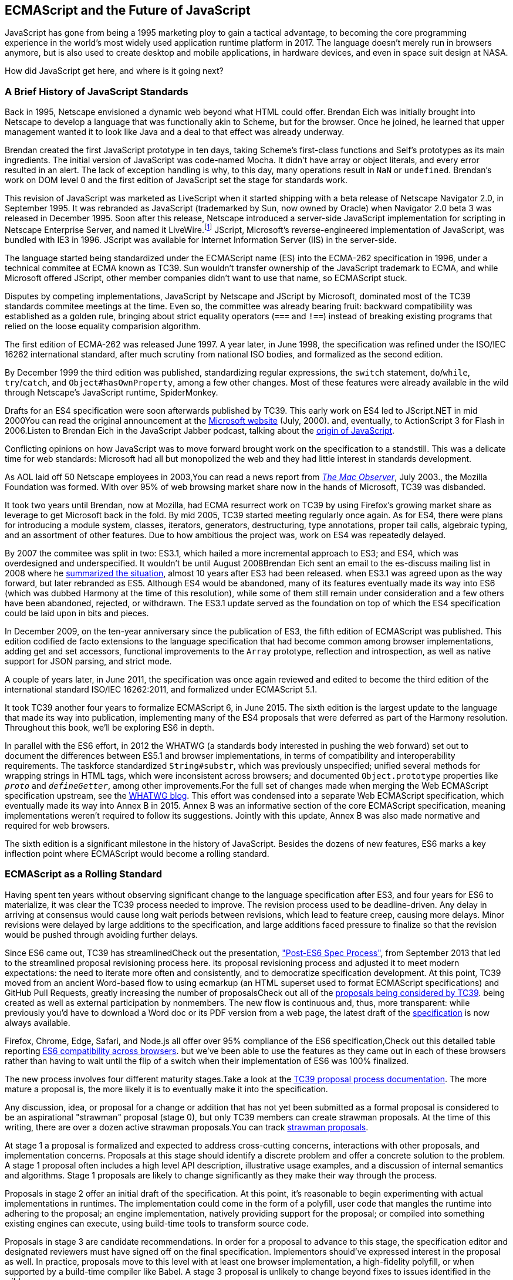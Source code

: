 [role="pagenumrestart"]
[[ecmascript-and-the-future-of-javascript]]
== ECMAScript and the Future of JavaScript

JavaScript has gone from being a 1995 marketing ploy to gain a tactical advantage, to becoming the core programming experience in the world's most widely used application runtime platform in 2017. The language doesn't merely run in browsers anymore, but is also used to create desktop and mobile applications, in hardware devices, and even in space suit design at NASA.

How did JavaScript get here, and where is it going next?

=== A Brief History of JavaScript Standards

Back in 1995, Netscape envisioned a dynamic web beyond what HTML could offer. Brendan Eich was initially brought into Netscape to develop a language that was functionally akin to Scheme, but for the browser. Once he joined, he learned that upper management wanted it to look like Java and a deal to that effect was already underway.

Brendan created the first JavaScript prototype in ten days, taking Scheme's first-class functions and Self's prototypes as its main ingredients. The initial version of JavaScript was code-named Mocha. It didn't have array or object literals, and every error resulted in an alert. The lack of exception handling is why, to this day, many operations result in `NaN` or `undefined`. Brendan's work on DOM level 0 and the first edition of JavaScript set the stage for standards work.

This revision of JavaScript was marketed as LiveScript when it started shipping with a beta release of Netscape Navigator 2.0, in September 1995. It was rebranded as JavaScript (trademarked by Sun, now owned by Oracle) when Navigator 2.0 beta 3 was released in December 1995. Soon after this release, Netscape introduced a server-side JavaScript implementation for scripting in Netscape Enterprise Server, and named it LiveWire.footnote:[A booklet from 1998 explains the intricacies of Server-Side JavaScript with LiveWire, https://mjavascript.com/out/livewire.] JScript, Microsoft's reverse-engineered implementation of JavaScript, was bundled with IE3 in 1996. JScript was available for Internet Information Server (IIS) in the server-side.

The language started being standardized under the ECMAScript name (ES) into the ECMA-262 specification in 1996, under a technical commitee at ECMA known as TC39. Sun wouldn't transfer ownership of the JavaScript trademark to ECMA, and while Microsoft offered JScript, other member companies didn't want to use that name, so ECMAScript stuck.

Disputes by competing implementations, JavaScript by Netscape and JScript by Microsoft, dominated most of the TC39 standards commitee meetings at the time. Even so, the committee was already bearing fruit: backward compatibility was established as a golden rule, bringing about strict equality operators (`===` and `!==`) instead of breaking existing programs that relied on the loose equality comparision algorithm.

The first edition of ECMA-262 was released June 1997. A year later, in June 1998, the specification was refined under the ISO/IEC 16262 international standard, after much scrutiny from national ISO bodies, and formalized as the second edition.

By December 1999 the third edition was published, standardizing  regular expressions, the `switch` statement, `do`/`while`, `try`/`catch`, and `Object#hasOwnProperty`, among a few other changes. Most of these features were already available in the wild through Netscape's JavaScript runtime, SpiderMonkey.

Drafts for an ES4 specification were soon afterwards published by TC39. This early work on ES4 led to JScript​.NET in mid 2000pass:[<span data-type="footnote">You can read the original announcement at the <a href="https://mjavascript.com/out/jscript-net">Microsoft website</a> (July, 2000).</span>] and, eventually, to ActionScript 3 for Flash in 2006.pass:[<span data-type="footnote">Listen to Brendan Eich in the JavaScript Jabber podcast, talking about the <a href="https://mjavascript.com/out/brendan-devchat">origin of JavaScript</a></span>.]

Conflicting opinions on how JavaScript was to move forward brought work on the specification to a standstill. This was a delicate time for web standards: Microsoft had all but monopolized the web and they had little interest in standards development.

As AOL laid off 50 Netscape employees in 2003,pass:[<span data-type="footnote">You can read a news report from <a href="https://mjavascript.com/out/aol-netscape"><em>The Mac Observer</em></a>, July 2003.</span>], the Mozilla Foundation was formed. With over 95% of web browsing market share now in the hands of Microsoft, TC39 was disbanded.

It took two years until Brendan, now at Mozilla, had ECMA resurrect work on TC39 by using Firefox's growing market share as leverage to get Microsoft back in the fold. By mid 2005, TC39 started meeting regularly once again. As for ES4, there were plans for introducing a module system, classes, iterators, generators, destructuring, type annotations, proper tail calls, algebraic typing, and an assortment of other features. Due to how ambitious the project was, work on ES4 was repeatedly delayed.

By 2007 the commitee was split in two: ES3.1, which hailed a more incremental approach to ES3; and ES4, which was overdesigned and underspecified. It wouldn't be until August 2008pass:[<span data-type="footnote">Brendan Eich sent an email to the es-discuss mailing list in 2008 where he <a href="https://mjavascript.com/out/harmony">summarized the situation</a>, almost 10 years after ES3 had been released.</span>] when ES3.1 was agreed upon as the way forward, but later rebranded as ES5. Although ES4 would be abandoned, many of its features eventually made its way into ES6 (which was dubbed Harmony at the time of this resolution), while some of them still remain under consideration and a few others have been abandoned, rejected, or withdrawn. The ES3.1 update served as the foundation on top of which the ES4 specification could be laid upon in bits and pieces.

In December 2009, on the ten-year anniversary since the publication of ES3, the fifth edition of ECMAScript was published. This edition codified de facto extensions to the language specification that had become common among browser implementations, adding get and set accessors, functional improvements to the `Array` prototype, reflection and introspection, as well as native support for JSON parsing, and strict mode.

A couple of years later, in June 2011, the specification was once again reviewed and edited to become the third edition of the international standard ISO/IEC 16262:2011, and formalized under ECMAScript 5.1.

It took TC39 another four years to formalize ECMAScript 6, in June 2015. The sixth edition is the largest update to the language that made its way into publication, implementing many of the ES4 proposals that were deferred as part of the Harmony resolution. Throughout this book, we'll be exploring ES6 in depth.

In parallel with the ES6 effort, in 2012 the WHATWG (a standards body interested in pushing the web forward) set out to document the differences between ES5.1 and browser implementations, in terms of compatibility and interoperability requirements. The taskforce standardized `String#substr`, which was previously unspecified; unified several methods for wrapping strings in HTML tags, which were inconsistent across browsers; and documented `Object.prototype` properties like `__proto__` and `__defineGetter__`, among other improvements.pass:[<span data-type="footnote">For the full set of changes made when merging the Web ECMAScript specification upstream, see the <a href="https://mjavascript.com/out/javascript-standard">WHATWG blog</a>.</span>] This effort was condensed into a separate Web ECMAScript specification, which eventually made its way into Annex B in 2015. Annex B was an informative section of the core ECMAScript specification, meaning implementations weren't required to follow its suggestions. Jointly with this update, Annex B was also made normative and required for web browsers.

The sixth edition is a significant milestone in the history of JavaScript. Besides the dozens of new features, ES6 marks a key inflection point where ECMAScript would become a rolling standard.

[[ecmascript_as_a_rolling_standard]]
=== ECMAScript as a Rolling Standard

Having spent ten years without observing significant change to the language specification after ES3, and four years for ES6 to materialize, it was clear the TC39 process needed to improve. The revision process used to be deadline-driven. Any delay in arriving at consensus would cause long wait periods between revisions, which lead to feature creep, causing more delays. Minor revisions were delayed by large additions to the specification, and large additions faced pressure to finalize so that the revision would be pushed through avoiding further delays.

Since ES6 came out, TC39 has streamlinedpass:[<span data-type="footnote">Check out the presentation, <a href="https://mjavascript.com/out/tc39-improvement">"Post-ES6 Spec Process"</a>, from September 2013 that led to the streamlined proposal revisioning process here.</span>] its proposal revisioning process and adjusted it to meet modern expectations: the need to iterate more often and consistently, and to democratize specification development. At this point, TC39 moved from an ancient Word-based flow to using ecmarkup (an HTML superset used to format ECMAScript specifications) and GitHub Pull Requests, greatly increasing the number of proposalspass:[<span data-type="footnote">Check out all of the <a href="https://mjavascript.com/out/tc39-proposals">proposals being considered by TC39</a>.</span>] being created as well as external participation by nonmembers. The new flow is continuous and, thus, more transparent: while previously you'd have to download a Word doc or its PDF version from a web page, the latest draft of the https://mjavascript.com/out/spec-draft[specification] is now always available.

Firefox, Chrome, Edge, Safari, and Node.js all offer over 95% compliance of the ES6 specification,pass:[<span data-type="footnote">Check out this detailed table reporting <a href="https://mjavascript.com/out/es6-compat">ES6 compatibility across browsers</a>.</span>] but we’ve been able to use the features as they came out in each of these browsers rather than having to wait until the flip of a switch when their implementation of ES6 was 100% finalized.

The new process involves four different maturity stages.pass:[<span data-type="footnote">Take a look at the <a href="https://mjavascript.com/out/tc39-process">TC39 proposal process documentation</a>.</span>] The more mature a proposal is, the more likely it is to eventually make it into the specification.

Any discussion, idea, or proposal for a change or addition that has not yet been submitted as a formal proposal is considered to be an aspirational "strawman" proposal (stage 0), but only TC39 members can create strawman proposals. At the time of this writing, there are over a dozen active strawman proposals.pass:[<span data-type="footnote">You can track <a href="https://mjavascript.com/out/tc39-stage0">strawman proposals</a>.</span>]

At stage 1 a proposal is formalized and expected to address cross-cutting concerns, interactions with other proposals, and implementation concerns. Proposals at this stage should identify a discrete problem and offer a concrete solution to the problem. A stage 1 proposal often includes a high level API description, illustrative usage examples, and a discussion of internal semantics and algorithms. Stage 1 proposals are likely to change significantly as they make their way through the process.

Proposals in stage 2 offer an initial draft of the specification. At this point, it's reasonable to begin experimenting with actual implementations in runtimes. The implementation could come in the form of a polyfill, user code that mangles the runtime into adhering to the proposal; an engine implementation, natively providing support for the proposal; or compiled into something existing engines can execute, using build-time tools to transform source code.

Proposals in stage 3 are candidate recommendations. In order for a proposal to advance to this stage, the specification editor and designated reviewers must have signed off on the final specification. Implementors should've expressed interest in the proposal as well. In practice, proposals move to this level with at least one browser implementation, a high-fidelity polyfill, or when supported by a build-time compiler like Babel. A stage 3 proposal is unlikely to change beyond fixes to issues identified in the wild.

In order for a proposal to attain stage 4 status, two independent implementations need to pass acceptance tests. Proposals that make their way through to stage 4 will be included in the next revision of ECMAScript.

New releases of the specification are expected to be published every year from now on. To accommodate the yearly release schedule, versions will now be referred to by their publication year. Thus ES6 becomes ES2015, then we have ES2016 instead of ES7, ES2017, and so on. Colloquially, ES2015 hasn't taken and is still largely regarded as ES6. ES2016 had been announced before the naming convention changed, thus it is sometimes still referred to as ES7. When we leave out ES6 due to its pervasiveness in the community, we end up with: ES6, ES2016, ES2017, ES2018, and so on.

The streamlined proposal process combined with the yearly cut into standardization translates into a more consistent publication process, and it also means specification revision numbers are becoming less important. The focus is now on proposal stages, and we can expect references to specific revisions of the ECMAScript standard to become more uncommon.

=== Browser Support and Complementary Tooling

A stage 3 candidate recommendation proposal is most likely to make it into the specification in the next cut, provided two independent implementations land in JavaScript engines. Effectively, stage 3 proposals are considered safe to use in real-world applications, be it through an experimental engine implementation, a polyfill, or using a compiler. Stage 2 and earlier proposals are also used in the wild by JavaScript developers, tightening the feedback loop between implementors and consumers.

Babel and similar compilers that take code as input and produce output native to the web platform (HTML, CSS, or JavaScript) are often referred to as transpilers, which are considered to be a subset of compilers. When we want to leverage a proposal that's not widely implemented in JavaScript engines in our code, compilers like Babel can transform the portions of code using that new proposal into something that's more widely supported by existing JavaScript implementations.

This transformation can be done at build time, so that consumers receive code that's well supported by their JavaScript runtime of choice. This mechanism improves the runtime support baseline, giving JavaScript developers the ability to take advantage of new language features and syntax sooner. It is also significantly beneficial to specification writers and implementors, as it allows them to collect feedback regarding viability, desirability, and possible bugs or corner cases.

A transpiler can take the ES6 source code we write and produce ES5 code that browsers can interpret more consistently. This is the most reliable way of running ES6 code in production today: using a build step to produce ES5 code that most old browsers, as well as modern browsers, can execute.

The same applies to ES7 and beyond. As new versions of the language specification are released every year, we can expect compilers to support ES2017 input, ES2018 input, and so on. Similarly, as browser support becomes better, we can also expect compilers to reduce complexity in favor of ES6 output, then ES7 output, and so on. In this sense, we can think of JavaScript-to-JavaScript transpilers as a moving window that takes code written using the latest available language semantics and produces the most modern code they can output without compromising browser support.

Let's talk about how you can use Babel as part of your workflow.

==== Introduction to the Babel Transpiler

Babel can compile modern JavaScript code that relies on ES6 features into ES5. It produces human-readable code, making it more welcoming when we don't have a firm grasp on all of the new features we're using.

The online https://mjavascript.com/out/babel-repl[Babel REPL (Read-Evaluate-Print Loop)] is an excellent way of jumping right into learning ES6, without any of the hassle of installing Node.js, the `babel` CLI, and manually compiling source code. You can find the REPL at: .

The REPL provides us with a source code input area that gets automatically compiled in real time. We can see the compiled code to the right of our source code.

Let's write some code into the REPL. You can use the following code snippet to get started:

[source,javascript]
----
var double = value => value * 2
console.log(double(3))
// <- 6
----

To the right of the source code we've entered, you'll see the transpiled ES5 equivalent, as shown in <<fig0101>>. As you update your source code, the transpiled result is also updated in real time.

[[fig0101]]
.The online Babel REPL in action—a great way to dive right into an interactive ES6 session
image::images/pmjs_01in01.png["Babel REPL"]

The Babel REPL is an effective companion as a way of trying out some of the features introduced in this book. However, note that Babel doesn't transpile new built-ins, such as `Symbol`, `Proxy`, and `WeakMap`. Those references are instead left untouched, and it's up to the runtime executing the Babel output to provide those built-ins. If we want to support runtimes that haven't yet implemented these built-ins, we could import the `babel-polyfill` package in our code.

In older versions of JavaScript, semantically correct implementations of these features are hard to accomplish or downright impossible. Polyfills may mitigate the problem, but they often can't cover all use cases and thus some compromises need to be made. We need to be careful and test our assumptions before we release transpiled code that relies on built-ins or polyfills into the wild.

Given the situation, it might be best to wait until browsers support new built-ins holistically before we start using them. It is suggested that you consider alternative solutions that don't rely on built-ins. At the same time, it's important to learn about these features, as to not fall behind in our understanding of the JavaScript language.

Modern browsers like Chrome, Firefox, and Edge now support a large portion of ES2015 and beyond, making their developer tools useful when we want to take the semantics of a particular feature for a spin, provided it's supported by the browser. When it comes to production-grade applications that rely on modern JavaScript features, a transpilation build-step is advisable so that your application supports a wider array of JavaScript runtimes.

Besides the REPL, Babel offers a command-line tool written as a Node.js package. You can install it through `npm`, the package manager for Node.

[NOTE]
====
Download https://mjavascript.com/out/node[Node.js]. After installing `node`, you'll also be able to use the `npm` command-line tool in your terminal.
====

Before getting started we'll make a project directory and a _package.json_ file, which is a manifest used to describe Node.js applications. We can create the _package.json_ file through the `npm` CLI:

[source,shell]
----
mkdir babel-setup
cd babel-setup
npm init --yes
----

[NOTE]
====
Passing the `--yes` flag to the `init` command configures _package.json_ using the default values provided by `npm`, instead of asking us any questions.
====

Let's also create a file named _example.js_, containing the following bits of ES6 code. Save it to the _babel-setup_ directory you've just created, under a _src_ subdirectory:

[source,javascript]
----
var double = value => value * 2
console.log(double(3))
// <- 6
----

To install Babel, enter the following couple of commands into your favorite terminal:

[source,shell]
----
npm install babel-cli​@6 --save-dev
npm install babel-preset-env@6 --save-dev
----

[NOTE]
====
Packages installed by `npm` will be placed in a __node_modules__ directory at the project root. We can then access these packages by creating npm scripts or by using `require` statements in our application.

Using the `--save-dev` flag will add these packages to our _package.json_ manifest as development dependencies, so that when copying our project to new environments we can reinstall every dependency just by running `npm install`.

The `@` notation indicates we want to install a specific version of a package. Using `@6` we're telling `npm` to install the latest version of `babel-cli` in the `6.x` range. This preference is handy to future-proof our applications, as it would never install `7.0.0` or later versions, which might contain breaking changes that could not have been foreseen at the time of this writing.
====

For the next step, we'll replace the value of the `scripts` property in _package.json_ with the following. The `babel` command-line utility provided by `babel-cli` can take the entire contents of our _src_ directory, compile them into the desired output format, and save the results to a _dist_ directory, while preserving the original directory structure under a different root:

[source,json]
----
{
  "scripts": {
    "build": "babel src --out-dir dist"
  }
}
----

Together with the packages we've installed in the previous step, a minimal _package.json_ file could look like the code in the following snippet:

[source,json]
----
{
  "scripts": {
    "build": "babel src --out-dir dist"
  },
  "devDependencies": {
    "babel-cli": "^6.24.0",
    "babel-preset-env": "^1.2.1"
  }
}
----

[NOTE]
====
Any commands enumerated in the `scripts` object can be executed through `npm run <name>`, which temporarily modifies the `$PATH` environment variable so that we can run the command-line executables found in `babel-cli` without installing `babel-cli` globally on our system.
====

If you execute `npm run build` in your terminal now, you'll note that a _dist/example.js_ file is created. The output file will be identical to our original file, because Babel doesn't make assumptions, and we have to configure it first. Create a _.babelrc_ file next to _package.json_, and write the following JSON in it:

[source,json]
----
{
  "presets": ["env"]
}
----

The `env` preset, which we had installed earlier via `npm`, adds a series of plugins to Babel that transform different bits of ES6 code into ES5. Among other things, this preset transforms arrow functions like the one in our _example.js_ file into ES5 code. The `env` Babel preset works by convention, enabling Babel transformation plugins according to feature support in the latest browsers. This preset is configurable, meaning we can decide how far back we want to cover browser support. The more browsers we support, the larger our transpiled bundle. The fewer browsers we support, the fewer customers we can satisfy. As always, research is of the essence to identify what the correct configuration for the Babel `env` preset is. By default, every transform is enabled, providing broad runtime support.

Once we run our build script again, we'll observe that the output is now valid ES5 code:

[source,shell]
----
» npm run build
» cat dist/example.js
"use strict"

var double = function double(value) {
  return value * 2
}
console.log(double(3))
// <- 6
----

Let's jump into a different kind of tool, the `eslint` code linter, which can help us establish a code quality baseline for our applications.

==== Code Quality and Consistency with ESLint

As we develop a codebase we factor out snippets that are redundant or no longer useful, write new pieces of code, delete features that are no longer relevant or necessary, and shift chunks of code around while accomodating a new architecture. As the codebase grows, the team working on it changes as well: at first it may be a handful of people or even one person, but as the project grows in size so might the team.

A lint tool can be used to identify syntax errors. Modern linters are often customizable, helping establish a coding style convention that works for everyone on the team. By adhering to a consistent set of style rules and a quality baseline, we bring the team closer together in terms of coding style. Every team member has different opinions about coding styles, but those opinions can be condensed into style rules once we put a linter in place and agree upon a configuration.

Beyond ensuring a program can be parsed, we might want to prevent `throw` statements throwing string literals as exceptions, or disallow `console.log` and `debugger` statements in production code. However, a rule demanding that every function call must have exactly one argument is probably too harsh.

While linters are effective at defining and enforcing a coding style, we should be careful when devising a set of rules. If the lint step is too stringent, developers may become frustrated to the point where productivity is affected. If the lint step is too lenient, it may not yield a consistent coding style across our codebase.

In order to strike the right balance, we may consider avoiding style rules that don't improve our programs in the majority of cases when they're applied. Whenever we're considering a new rule, we should ask ourselves whether it would noticeably improve our existing codebase, as well as new code going forward.

ESLint is a modern linter that packs several plugins, sporting different rules, allowing us to pick and choose which ones we want to enforce. We decide whether failing to stick by these rules should result in a warning being printed as part of the output, or a halting error. To install `eslint`, we'll use `npm` just like we did with `babel` in the previous section:

[source,shell]
----
npm install eslint@3 --save-dev
----

Next, we need to configure ESLint. Since we installed `eslint` as a local dependency, we'll find its command-line tool in _node_modules/.bin_. Executing the following command will guide us through configuring ESLint for our project for the first time. To get started, indicate you want to use a popular style guide and choose Standard,footnoteref:[linters,Note that Standard is just a self-proclamation, and not actually standardized in any official capacity. It doesn't really matter which style guide you follow as long as you follow it consistently. Consistency helps reduce confusion while reading a project's codebase. The Airbnb style guide is also fairly popular and it doesn't omit semicolons by default, unlike Standard.] then pick JSON format for the configuration file:

[source,shell]
----
./node_modules/.bin/eslint --init
? How would you like to configure ESLint?
  Use a popular style guide
? Which style guide do you want to follow? Standard
? What format do you want your config file to be in? JSON
----

Besides individual rules, `eslint` allows us to extend predefined sets of rules, which are packaged up as Node.js modules. This is useful when sharing configuration across multiple projects, and even across a community. After picking Standard, we'll notice that ESLint adds a few dependencies to _package.json_, namely the packages that define the predefined Standard ruleset; and then creates a configuration file, named _.eslintrc.json_, with the following contents:

[source,json]
----
{
  "extends": "standard",
  "plugins": [
    "standard",
    "promise"
  ]
}
----

Referencing the __node_modules/.bin__ directory, an implementation detail of how npm works, is far from ideal. While we used it when initializing our ESLint configuration, we shouldn't keep this reference around nor type it out whenever we lint our codebase. To solve this problem, we'll add the `lint` script in the next code snippet to our _package.json_:

[source,json]
----
{
  "scripts": {
    "lint": "eslint ."
  }
}
----

As you might recall from the Babel example, `npm` adds __node_modules__ to the `PATH` when executing scripts. To lint our codebase, we can execute `npm run lint` and npm will find the ESLint CLI embedded deep in the __node_modules__ directory.

Let's consider the following _example.js_ file, which is purposely riddled with style issues, to demonstrate what ESLint does:

[source,javascript]
----
var goodbye='Goodbye!'

function hello(){
  return goodbye}

if(false){}
----

When we run the `lint` script, ESLint describes everything that's wrong with the file, as shown in <<fig0102>>.

[[fig0102]]
.The eslint tool is a great way to keep your code free of syntax errors and, optionally, inconsistent coding style
image::images/pmjs_01in02.png["Validating a piece of source code through ESLint."]

ESLint is able to fix most style problems automatically if we pass in a `--fix` flag. Add the following script to your _package.json_:

[source,json]
----
{
  "scripts": {
    "lint-fix": "eslint . --fix"
  }
}
----

When we run `lint-fix` we'll only get a pair of errors: `hello` is never used and `false` is a constant condition. Every other error has been fixed in place, resulting in the following bit of source code. The remaining errors weren't fixed because ESLint avoids making assumptions about our code, and prefers not to incur semantic changes. In doing so, `--fix` becomes a useful tool to resolve code style wrinkles without risking a broken program as a result.

[source,javascript]
----
var goodbye = 'Goodbye!'

function hello() {
  return goodbye
}

if (false) {}
----

[NOTE]
====
A similar kind of tool can be found in https://mjavascript.com/out/prettier[`prettier`], which can be used to automatically format your code. Prettier can be configured to automatically overwrite our code ensuring it follows preferences such as a given amount of spaces for indentation, single or double quotes, trailing commas, or a maximum line length.
====

Now that you know how to compile modern JavaScript into something every browser understands, and how to properly lint and format your code, let's jump into ES6 feature themes and the future of JavaScript.

=== Feature Themes in ES6

ES6 is big: the language specification went from 258 pages in ES5.1 to over double that amount in ES6, at 566 pages. Each change to the specification falls in some of a few different categories:

- Syntactic sugar
- New mechanics
- Better semantics
- More built-ins and methods
- Nonbreaking solutions to existing limitations

Syntactic sugar is one of the most significant drivers in ES6. The new version offers a shorter ways of expressing object inheritance, using the new class syntax; functions, using a shorthand syntax known as arrow functions; and properties, using property value shorthands. Several other features we'll explore, such as destructuring, rest, and spread, also offer semantically sound ways of writing programs. Chapters pass:[<a data-type="xref" data-xrefstyle="select:labelnumber" href="#es6-essentials">#es6-essentials</a>] and pass:[<a data-type="xref" data-xrefstyle="select:labelnumber" href="#classes-symbols-objects-and-decorators">#classes-symbols-objects-and-decorators</a>] attack these aspects of ES6.

We get several new mechanics to describe asynchronous code flows in ES6: promises, which represent the eventual result of an operation; iterators, which represent a sequence of values; and generators, a special kind of iterator that can produce a sequence of values. In ES2017, `async`/`await` builds on top of these new concepts and constructs, letting us write asynchronous routines that appear synchronous. We'll evaluate all of these iteration and flow control mechanisms in <<iteration-and-flow-control>>.

There's a common practice in JavaScript where developers use plain objects to create hash maps with arbitrary string keys. This can lead to vulnerabilities if we're not careful and let user input end up defining those keys. ES6 introduces a few different native built-ins to manage sets and maps, which don't have the limitation of using string keys exclusively. These collections are explored in <<practical-considerations>>.

Proxy objects redefine what can be done through JavaScript reflection. Proxy objects are similar to proxies in other contexts, such as web traffic routing. They can intercept any interaction with a JavaScript object such as defining, deleting, or accessing a property. Given the mechanics of how proxies work, they are impossible to polyfill holistically: polyfills exist, but they have limitations making them incompatible with the specification in some use cases. We'll devote <<managing-property-access-with-proxies>> to understanding proxies.

Besides new built-ins, ES6 comes with several updates to `Number`, `Math`, `Array`, and strings. In <<built-in-improvements-in-es6>> we'll go over a plethora of new instance and static methods added to these built-ins.

We are getting a new module system that's native to JavaScript. After going over the CommonJS module format that's used in Node.js, <<javascript-modules>> explains the semantics we can expect from native JavaScript modules.

Due to the sheer amount of changes introduced by ES6, it's hard to reconcile its new features with our pre-existing knowledge of JavaScript. We'll spend all of <<practical-considerations>> analyzing the merits and importance of different individual features in ES6, so that you have a practical grounding upon which you can start experimenting with ES6 right away.

=== Future of JavaScript

The JavaScript language has evolved from its humble beginnings in 1995, to the formidable language it is today. While ES6 is a great step forward, it's not the finish line. Given we can expect new specification updates every year, it's important to learn how to stay up-to-date with the specification.

Having gone over the rolling standard specification development process in <<ecmascript_as_a_rolling_standard>>, one of the best ways to keep up with the standard is by periodically visiting the TC39 proposals repository.pass:[<span data-type="footnote">Check out all of the <a href="https://mjavascript.com/out/tc39-proposals/">proposals being considered by TC39</a>.</span>] Keep an eye on candidate recommendations (stage 3), which are likely to make their way into the specification.

Describing an ever-evolving language in a book can be challenging, given the rolling nature of the standards process. An effective way of keeping up-to-date with the latest JavaScript updates is by watching the TC39 proposals repository, subscribing to weekly email newsletterspass:[<span data-type="footnote">There are many newsletters, including <a href="https://mjavascript.com/out/pfw">Consider Pony Foo Weekly</a> and <a href="https://mjavascript.com/out/jsw">JavaScript Weekly</a>.</span>], and reading JavaScript blogs.pass:[<span data-type="footnote">Many of the articles on <a href="https://mjavascript.com/out/pf">Pony Foo</a> and by <a href="https://mjavascript.com/out/ar">Axel Rauschmayer</a> focus on ECMAScript development.</span>]

At the time of this writing, the long awaited Async Functions proposal has made it into the specification and is slated for publication in ES2017. There are several candidates at the moment, such as dynamic `import()`, which enables asynchronous loading of native JavaScript modules, and a proposal to describe object property enumerations using the new rest and spread syntax that was first introduced for parameter lists and arrays in ES6.

While the primary focus in this book is on ES6, we'll also learn about important candidate recommendations such as the aforementioned async functions, dynamic `import()` calls, or object rest/spread, among others.
